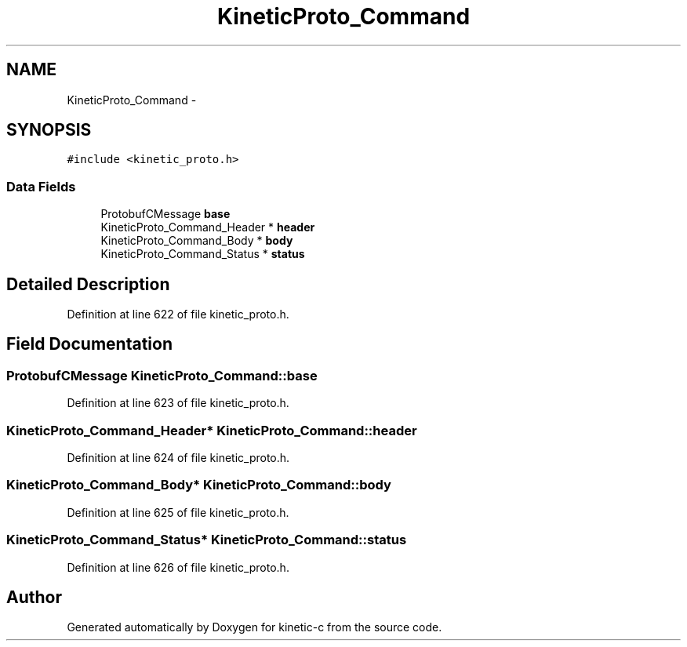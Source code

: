 .TH "KineticProto_Command" 3 "Mon Mar 2 2015" "Version v0.12.0-beta" "kinetic-c" \" -*- nroff -*-
.ad l
.nh
.SH NAME
KineticProto_Command \- 
.SH SYNOPSIS
.br
.PP
.PP
\fC#include <kinetic_proto\&.h>\fP
.SS "Data Fields"

.in +1c
.ti -1c
.RI "ProtobufCMessage \fBbase\fP"
.br
.ti -1c
.RI "KineticProto_Command_Header * \fBheader\fP"
.br
.ti -1c
.RI "KineticProto_Command_Body * \fBbody\fP"
.br
.ti -1c
.RI "KineticProto_Command_Status * \fBstatus\fP"
.br
.in -1c
.SH "Detailed Description"
.PP 
Definition at line 622 of file kinetic_proto\&.h\&.
.SH "Field Documentation"
.PP 
.SS "ProtobufCMessage KineticProto_Command::base"

.PP
Definition at line 623 of file kinetic_proto\&.h\&.
.SS "KineticProto_Command_Header* KineticProto_Command::header"

.PP
Definition at line 624 of file kinetic_proto\&.h\&.
.SS "KineticProto_Command_Body* KineticProto_Command::body"

.PP
Definition at line 625 of file kinetic_proto\&.h\&.
.SS "KineticProto_Command_Status* KineticProto_Command::status"

.PP
Definition at line 626 of file kinetic_proto\&.h\&.

.SH "Author"
.PP 
Generated automatically by Doxygen for kinetic-c from the source code\&.
